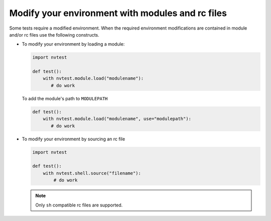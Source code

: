 .. _howto-environ:

Modify your environment with modules and rc files
=================================================

Some tests require a modified environment.  When the required environment modifications are contained in module and/or rc files use the following constructs.

* To modify your environment by loading a module:

  .. code-block:: python

     import nvtest

     def test():
         with nvtest.module.load("modulename"):
            # do work

  To add the module's path to ``MODULEPATH``

  .. code-block:: python

     def test():
         with nvtest.module.load("modulename", use="modulepath"):
            # do work

* To modify your environment by sourcing an rc file

  .. code-block:: python

     import nvtest

     def test():
         with nvtest.shell.source("filename"):
             # do work

  .. note::

    Only ``sh`` compatible rc files are supported.
